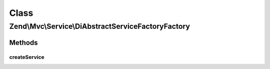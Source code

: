 .. Mvc/Service/DiAbstractServiceFactoryFactory.php generated using docpx on 01/30/13 03:02pm


Class
*****

Zend\\Mvc\\Service\\DiAbstractServiceFactoryFactory
===================================================

Methods
-------

createService
+++++++++++++

.. function:: createService()


    Class responsible for instantiating a DiStrictAbstractServiceFactory

    :param ServiceLocatorInterface: 

    :rtype: DiStrictAbstractServiceFactory 



